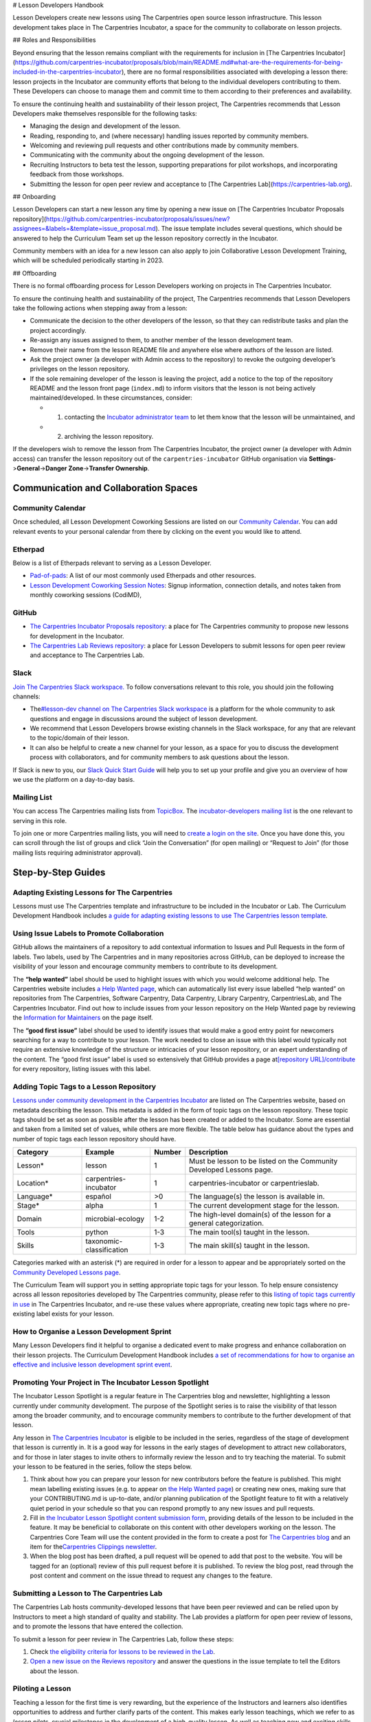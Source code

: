 # Lesson Developers Handbook

Lesson Developers create new lessons using The Carpentries open source
lesson infrastructure. This lesson development takes place in The
Carpentries Incubator, a space for the community to collaborate on
lesson projects.

## Roles and Responsibilities


Beyond ensuring that the lesson remains compliant with the requirements
for inclusion in [The Carpentries
Incubator](https://github.com/carpentries-incubator/proposals/blob/main/README.md#what-are-the-requirements-for-being-included-in-the-carpentries-incubator),
there are no formal responsibilities associated with developing a lesson
there: lesson projects in the Incubator are community efforts that
belong to the individual developers contributing to them. These
Developers can choose to manage them and commit time to them according
to their preferences and availability.

To ensure the continuing health and sustainability of their lesson
project, The Carpentries recommends that Lesson Developers make
themselves responsible for the following tasks:

-  Managing the design and development of the lesson.
-  Reading, responding to, and (where necessary) handling issues
   reported by community members.
-  Welcoming and reviewing pull requests and other contributions made by
   community members.
-  Communicating with the community about the ongoing development of the
   lesson.
-  Recruiting Instructors to beta test the lesson, supporting
   preparations for pilot workshops, and incorporating feedback from
   those workshops.
-  Submitting the lesson for open peer review and acceptance to [The
   Carpentries Lab](https://carpentries-lab.org).

## Onboarding

Lesson Developers can start a new lesson any time by opening a new
issue on [The Carpentries Incubator Proposals
repository](https://github.com/carpentries-incubator/proposals/issues/new?assignees=&labels=&template=issue_proposal.md).
The issue template includes several questions, which should be answered
to help the Curriculum Team set up the lesson repository correctly in
the Incubator.

Community members with an idea for a new lesson can also apply to join
Collaborative Lesson Development Training, which will be scheduled
periodically starting in 2023.

## Offboarding

There is no formal offboarding process for Lesson Developers working on
projects in The Carpentries Incubator.

To ensure the continuing health and sustainability of the project, The
Carpentries recommends that Lesson Developers take the following actions
when stepping away from a lesson:

-  Communicate the decision to the other developers of the lesson, so
   that they can redistribute tasks and plan the project accordingly.
-  Re-assign any issues assigned to them, to another member of the
   lesson development team.
-  Remove their name from the lesson README file and anywhere else where
   authors of the lesson are listed.
-  Ask the project owner (a developer with Admin access to the
   repository) to revoke the outgoing developer’s privileges on the
   lesson repository.
-  If the sole remaining developer of the lesson is leaving the project,
   add a notice to the top of the repository README and the lesson front
   page (``index.md``) to inform visitors that the lesson is not being
   actively maintained/developed. In these circumstances, consider:

   -  

      1. contacting the `Incubator administrator
         team <mailto:incubator@carpentries.org>`__ to let them know
         that the lesson will be unmaintained, and

   -  

      2. archiving the lesson repository.

If the developers wish to remove the lesson from The Carpentries
Incubator, the project owner (a developer with Admin access) can
transfer the lesson repository out of the ``carpentries-incubator``
GitHub organisation via **Settings**->\ **General**->\ **Danger
Zone**->\ **Transfer Ownership**.

Communication and Collaboration Spaces
--------------------------------------

Community Calendar
~~~~~~~~~~~~~~~~~~

Once scheduled, all Lesson Development Coworking Sessions are listed on
our `Community
Calendar <https://carpentries.org/community/#community-events>`__. You
can add relevant events to your personal calendar from there by clicking
on the event you would like to attend.

Etherpad
~~~~~~~~

Below is a list of Etherpads relevant to serving as a Lesson Developer.

-  `Pad-of-pads <https://pad.carpentries.org/pad-of-pads>`__: A list of
   our most commonly used Etherpads and other resources.
-  `Lesson Development Coworking Session
   Notes <https://codimd.carpentries.org/lessondev-coworking>`__: Signup
   information, connection details, and notes taken from monthly
   coworking sessions (CodiMD),

GitHub
~~~~~~

-  `The Carpentries Incubator Proposals
   repository <https://github.com/carpentries-incubator/proposals>`__: a
   place for The Carpentries community to propose new lessons for
   development in the Incubator.
-  `The Carpentries Lab Reviews
   repository <https://github.com/carpentries-lab/reviews>`__: a place
   for Lesson Developers to submit lessons for open peer review and
   acceptance to The Carpentries Lab.

Slack
~~~~~

`Join The Carpentries Slack
workspace. <https://swc-slack-invite.herokuapp.com/>`__ To follow
conversations relevant to this role, you should join the following
channels:

-  The\ `#lesson-dev channel on The Carpentries Slack
   workspace <https://swcarpentry.slack.com/archives/C3KUTT5V3>`__ is a
   platform for the whole community to ask questions and engage in
   discussions around the subject of lesson development.
-  We recommend that Lesson Developers browse existing channels in the
   Slack workspace, for any that are relevant to the topic/domain of
   their lesson.
-  It can also be helpful to create a new channel for your lesson, as a
   space for you to discuss the development process with collaborators,
   and for community members to ask questions about the lesson.

If Slack is new to you, our `Slack Quick Start
Guide <https://docs.carpentries.org/topic_folders/communications/tools/slack-and-email.html#slack-quick-start-guide>`__
will help you to set up your profile and give you an overview of how we
use the platform on a day-to-day basis.

Mailing List
~~~~~~~~~~~~

You can access The Carpentries mailing lists from
`TopicBox <https://carpentries.topicbox.com/latest>`__. The
`incubator-developers mailing
list <https://carpentries.topicbox.com/groups/incubator-developers>`__
is the one relevant to serving in this role.

To join one or more Carpentries mailing lists, you will need to `create
a login on the site <https://carpentries.topicbox.com/latest>`__. Once
you have done this, you can scroll through the list of groups and click
“Join the Conversation” (for open mailing) or “Request to Join” (for
those mailing lists requiring administrator approval).

Step-by-Step Guides
-------------------

Adapting Existing Lessons for The Carpentries
~~~~~~~~~~~~~~~~~~~~~~~~~~~~~~~~~~~~~~~~~~~~~

Lessons must use The Carpentries template and infrastructure to be
included in the Incubator or Lab. The Curriculum Development Handbook
includes `a guide for adapting existing lessons to use The Carpentries
lesson
template <https://cdh.carpentries.org/adapting-existing-lessons-for-the-carpentries.html>`__.

Using Issue Labels to Promote Collaboration
~~~~~~~~~~~~~~~~~~~~~~~~~~~~~~~~~~~~~~~~~~~

GitHub allows the maintainers of a repository to add contextual
information to Issues and Pull Requests in the form of labels. Two
labels, used by The Carpentries and in many repositories across GitHub,
can be deployed to increase the visibility of your lesson and encourage
community members to contribute to its development.

The **“help wanted”** label should be used to highlight issues with
which you would welcome additional help. The Carpentries website
includes `a Help Wanted
page <https://carpentries.org/help-wanted-issues/>`__, which can
automatically list every issue labelled “help wanted” on repositories
from The Carpentries, Software Carpentry, Data Carpentry, Library
Carpentry, CarpentriesLab, and The Carpentries Incubator. Find out how
to include issues from your lesson repository on the Help Wanted page by
reviewing the `Information for
Maintainers <https://carpentries.org/help-wanted-issues/#for-maintainers>`__
on the page itself.

The **“good first issue”** label should be used to identify issues that
would make a good entry point for newcomers searching for a way to
contribute to your lesson. The work needed to close an issue with this
label would typically not require an extensive knowledge of the
structure or intricacies of your lesson repository, or an expert
understanding of the content. The “good first issue” label is used so
extensively that GitHub provides a page at\ `[repository
URL]/contribute <https://github.com/swcarpentry/r-novice-gapminder/contribute>`__
for every repository, listing issues with this label.

Adding Topic Tags to a Lesson Repository
~~~~~~~~~~~~~~~~~~~~~~~~~~~~~~~~~~~~~~~~

`Lessons under community development in the Carpentries
Incubator <https://carpentries.org/community-lessons/>`__ are listed on
The Carpentries website, based on metadata describing the lesson. This
metadata is added in the form of topic tags on the lesson repository.
These topic tags should be set as soon as possible after the lesson has
been created or added to the Incubator. Some are essential and taken
from a limited set of values, while others are more flexible. The table
below has guidance about the types and number of topic tags each lesson
repository should have.

.. csv-table::
   :widths: 20,20,10,50
   :delim: ,
   :header-rows: 1

   Category, Example, Number, Description
   Lesson*,lesson,1,Must be lesson to be listed on the Community Developed Lessons page.
   Location*,carpentries-incubator,1,carpentries-incubator or carpentrieslab.
   Language*,español,">0",The language(s) the lesson is available in.
   Stage*,alpha,1,The current development stage for the lesson.
   Domain,microbial-ecology,1-2,The high-level domain(s) of the lesson for a general categorization.
   Tools,python,1-3,The main tool(s) taught in the lesson.
   Skills,taxonomic-classification,1-3,The main skill(s) taught in the lesson.


Categories marked with an asterisk (\*) are required in order for a
lesson to appear and be appropriately sorted on the `Community Developed
Lessons page <https://carpentries.org/community-lessons/>`_.

The Curriculum Team will support you in setting appropriate topic tags
for your lesson. To help ensure consistency across all lesson
repositories developed by The Carpentries community, please refer to
this `listing of topic tags currently in
use <https://docs.google.com/spreadsheets/d/1KkmBtCu4PaNb5nzJAD82UHcfHQlaPY84qPVxw8WO8es/edit?usp=sharing>`__
in The Carpentries Incubator, and re-use these values where appropriate,
creating new topic tags where no pre-existing label exists for your
lesson.

How to Organise a Lesson Development Sprint
~~~~~~~~~~~~~~~~~~~~~~~~~~~~~~~~~~~~~~~~~~~

Many Lesson Developers find it helpful to organise a dedicated event to
make progress and enhance collaboration on their lesson projects. The
Curriculum Development Handbook includes `a set of recommendations for
how to organise an effective and inclusive lesson development sprint
event <https://cdh.carpentries.org/lesson-sprint-recommendations.html>`__.

Promoting Your Project in The Incubator Lesson Spotlight
~~~~~~~~~~~~~~~~~~~~~~~~~~~~~~~~~~~~~~~~~~~~~~~~~~~~~~~~

The Incubator Lesson Spotlight is a regular feature in The Carpentries
blog and newsletter, highlighting a lesson currently under community
development. The purpose of the Spotlight series is to raise the
visibility of that lesson among the broader community, and to encourage
community members to contribute to the further development of that
lesson.

Any lesson in `The Carpentries
Incubator <https://github.com/carpentries-incubator/>`__ is eligible to
be included in the series, regardless of the stage of development that
lesson is currently in. It is a good way for lessons in the early stages
of development to attract new collaborators, and for those in later
stages to invite others to informally review the lesson and to try
teaching the material. To submit your lesson to be featured in the
series, follow the steps below.

1. Think about how you can prepare your lesson for new contributors
   before the feature is published. This might mean labelling existing
   issues (e.g. to appear on `the Help Wanted
   page <https://carpentries.org/help-wanted-issues/>`__) or creating
   new ones, making sure that your CONTRIBUTING.md is up-to-date, and/or
   planning publication of the Spotlight feature to fit with a
   relatively quiet period in your schedule so that you can respond
   promptly to any new issues and pull requests.
2. Fill in `the Incubator Lesson Spotlight content submission
   form <https://docs.google.com/forms/d/e/1FAIpQLScJimGMtzqAFE-Tii-LvbfGZqtKj0OC4ken7_Qdlta8uZXAUA/viewform>`__,
   providing details of the lesson to be included in the feature. It may
   be beneficial to collaborate on this content with other developers
   working on the lesson. The Carpentries Core Team will use the content
   provided in the form to create a post for `The Carpentries
   blog <https://carpentries.org/blog/>`__ and an item for
   the\ `Carpentries Clippings
   newsletter <https://carpentries.org/newsletter/>`__.
3. When the blog post has been drafted, a pull request will be opened to
   add that post to the website. You will be tagged for an (optional)
   review of this pull request before it is published. To review the
   blog post, read through the post content and comment on the issue
   thread to request any changes to the feature.

Submitting a Lesson to The Carpentries Lab
~~~~~~~~~~~~~~~~~~~~~~~~~~~~~~~~~~~~~~~~~~

The Carpentries Lab hosts community-developed lessons that have been
peer reviewed and can be relied upon by Instructors to meet a high
standard of quality and stability. The Lab provides a platform for open
peer review of lessons, and to promote the lessons that have entered the
collection.

To submit a lesson for peer review in The Carpentries Lab, follow these
steps:

1. Check `the eligibility criteria for lessons to be reviewed in the
   Lab <https://github.com/carpentries-lab/reviews#what-makes-a-lesson-a-good-candidate-for-the-carpentries-lab>`__.
2. `Open a new issue on the Reviews
   repository <https://github.com/carpentries-lab/reviews/issues/new?assignees=&labels=new-submission&template=submission.md&title=%5BREV%5D%3A+>`__
   and answer the questions in the issue template to tell the Editors
   about the lesson.

Piloting a Lesson
~~~~~~~~~~~~~~~~~

Teaching a lesson for the first time is very rewarding, but the
experience of the Instructors and learners also identifies opportunities
to address and further clarify parts of the content. This makes early
lesson teachings, which we refer to as *lesson pilots*, crucial
milestones in the development of a high-quality lesson. As well as
teaching new and exciting skills to learners, the additional purpose of
pilot workshops is to collect information and feedback that can be used
to polish content and make the lesson more reusable by other Instructors
(e.g. by recording accurate timings for episodes and exercises,
expanding Instructor Notes, etc.).

Alpha and Beta Pilots
^^^^^^^^^^^^^^^^^^^^^

The lesson development process includes pilot workshops at two different
stages, which we refer to as *alpha* and *beta* pilots. Alpha pilots are
the first workshops where the lesson is taught, almost always by some or
all of the original developers of the lesson.

After the feedback from these alpha pilots has been used to improve the
lesson, it can enter the beta stage, where other Instructors - who did
not have a major part in the previous development of the lesson - teach
it and provide feedback.

Information about these pilots, and the requirements for piloting
official Carpentries lessons, can be found in the `Lesson Life Cycle
chapter of The Carpentries Curriculum Development
Handbook <https://cdh.carpentries.org/the-lesson-life-cycle.html>`__.

Information for Lesson Developers
^^^^^^^^^^^^^^^^^^^^^^^^^^^^^^^^^

Finding Hosts for Beta Pilots
'''''''''''''''''''''''''''''

If you are developing a new official Carpentries lesson - a lesson
developed based on prior agreement with The Carpentries, and is intended
to become another lesson/curriculum offered in centrally-organised
workshops - the Curriculum Team will help you find hosts and Instructors
for pilot workshops.

If you are developing a lesson in The Carpentries Incubator, you can
recruit pilot hosts by putting out a call via `the discuss TopicBox
list <https://carpentries.topicbox.com/groups/discuss>`__, `the general
channel on The Carpentries Slack
workspace <https://carpentries.org/connect/>`__, `by publishing a post
on our
blog <https://docs.carpentries.org/topic_folders/communications/guides/submit_blog_post.html>`__,
and/or by any other communications channel that you think appropriate
(e.g. the mailing list of a specific community likely to be interested
in the lesson topic). You may find this `template blog
post <https://docs.google.com/document/d/1z8QmxDIiew-p1d8aLzXa0vt0FLUHNtK3oS3tucyrRsI/edit?usp=sharing>`__
and/or this `template email
message <https://docs.google.com/document/d/1hHnm-Ljb_o_rNd9bvQ83ilq40KoGoEfMPTSrFS4QOj8/edit?usp=sharing>`__
helpful starting points. If after taking these steps, you need help
finding hosts to pilot your lesson, or if you have any questions about
the lesson pilot process for lessons in The Carpentries Incubator, you
can contact the `Incubator administrator
team <mailto:incubator@carpentries.org>`__.

Collecting Feedback on the Lesson
'''''''''''''''''''''''''''''''''

Feedback from learners will be a valuable source of information about
and suggestions for how your lesson could be further improved after the
pilot. The standard Carpentries pre- and post-workshop surveys do not
support lesson pilots so you will need to create your own surveys to
send out before/after a pilot workshop. Although surveys for pilot
workshops will frequently include questions that are specific to the
particular lesson being piloted, there are some standard feedback
questions that can be asked after a pilot to assess the design and flow
of the lesson. This `template post-pilot workshop
survey <https://docs.google.com/forms/d/1OGCQBotD2nOJkc7KpFZLhFfb3EBcxEDwHz_3p48qz3U/template/preview>`__
can be copied and adapted to your lesson, and shared with learners in
place of the standard post-workshop survey.

It is also important to gather information about the lesson while it is
being taught. Check `the Lesson Life Cycle chapter of The Carpentries
Curriculum Development
Handbook <https://cdh.carpentries.org/the-lesson-life-cycle.html#field-testing-alpha-stage>`__
for a list of things to take note of during the pilot workshop. We
recommend assigning a specific person or people to keep track of these
points (e.g. an Instructor or Helper). You may find it helpful to make a
copy of `the pilot observation notes
template <https://codimd.carpentries.org/lesson-pilot-observation-notes-template>`__
to use during the workshop.

Information for Hosts
^^^^^^^^^^^^^^^^^^^^^

Recruiting Instructors for Beta Pilots
''''''''''''''''''''''''''''''''''''''

If you are hosting a pilot of a new official Carpentries lesson - a
lesson developed based on prior agreement with The Carpentries, and
which is intended to become another lesson/curriculum offered in
centrally-organised workshops - the Curriculum Team will help you find
Instructors for pilot workshops.

The Carpentries is also keen to support the development and piloting of
lessons in The Carpentries Incubator. If you are hosting a pilot of a
lesson in the Incubator, we ask that you **first** try to find
Instructors for pilot workshops yourself. Often, hosts are able to
recruit certified Instructors from their local community with relevant
knowledge of the lesson topic, but in some cases this will not be
possible. If you wish to recruit Instructors for a pilot workshop, try
putting a call out on `local/regional community mailing
lists <https://carpentries.topicbox.com/groups>`__, any relevant
channels on `The Carpentries Slack
workspace <https://carpentries.org/connect/>`__ (the lesson authors may
be able to direct you to these), and/or `by publishing a post on our
blog <https://docs.carpentries.org/topic_folders/communications/guides/submit_blog_post.html>`__.
Please do not post calls for Instructors to the general or instructors
channel on Slack, or the discuss and instructors lists on TopicBox. Any
messages to recruit Instructors will be removed from those channels. If
after taking these steps, you find that you need help finding
Instructors for your lesson pilot, you can email the `Incubator
administrator team <mailto:incubator@carpentries.org>`__ for assistance.

Creating a Pilot Workshop Webpage
'''''''''''''''''''''''''''''''''

`The Carpentries workshop webpage
template <https://github.com/carpentries/workshop-template>`__ supports
the creation of webpages for pilot workshops. `The Customisation page of
the template
documentation <https://carpentries.github.io/workshop-template/customization/#configuration-file-_configyml>`__
has instructions on how to configure the webpage for a pilot workshop.

If you are piloting a new official Carpentries lesson - a lesson
developed based on prior agreement with The Carpentries, and which is
intended to become another lesson/curriculum offered in
centrally-organised workshops - please `register your pilot as a
Self-Organised
Workshop <amy_workshop_request_>`_. If you
do not find the lesson/curriculum being piloted listed as one of the
choices on that form, please contact `The Carpentries Core
Team <mailto:team@carpentries.org>`__.

For workshops teaching lessons in The Carpentries Incubator, you should
create a workshop webpage but should not submit the workshop details to
The Carpentries team via the form linked above. Instead, if you want to
tell the community about your event you can do so by filling in the form
under *Workshops* on `The Incubator
homepage <https://carpentries-incubator.org/>`__. Workshops submitted
there will be processed by the Curriculum Team and will be listed in the
table on that page.

Resources
---------

`Introduction to The Carpentries Workbench <https://carpentries.github.io/sandpaper-docs/>`__
~~~~~~~~~~~~~~~~~~~~~~~~~~~~~~~~~~~~~~~~~~~~~~~~~~~~~~~~~~~~~~~~~~~~~~~~~~~~~~~~~~~~~~~~~~~~~

Documentation for The Carpentries Workbench, open source infrastructure
for lesson websites. The documentation explains how to install the
Workbench so that Lesson Developers can edit and preview their lessons
on their own computer, how to initialise a new lesson and use the
various elements of the lesson template, and how to keep up to date with
the latest changes to the infrastructure.

`Curriculum Development Handbook <https://cdh.carpentries.org/>`__
~~~~~~~~~~~~~~~~~~~~~~~~~~~~~~~~~~~~~~~~~~~~~~~~~~~~~~~~~~~~~~~~~~

A guide to the lesson design process recommended by The Carpentries. The
CDH provides details of the curriculum structure used by our Lesson
Programs, the vocabulary we use to describe `the life cycle stages of
the
lesson <https://carpentries.github.io/lesson-development-training/19-operations.html#the-lesson-life-cycle>`__,
and the steps we encourage Lesson Developers to take through those
stages. **Note: the Curriculum Team is in the process of replacing the
content of the CDH with this handbook and**\ `the Collaborative Lesson
Development Training
curriculum <https://carpentries.github.io/lesson-development-training/>`__\ **,
and it is no longer actively updated.**

`Collaborative Lesson Development Training Curriculum <https://carpentries.github.io/lesson-development-training/>`__
~~~~~~~~~~~~~~~~~~~~~~~~~~~~~~~~~~~~~~~~~~~~~~~~~~~~~~~~~~~~~~~~~~~~~~~~~~~~~~~~~~~~~~~~~~~~~~~~~~~~~~~~~~~~~~~~~~~~~

A lesson designed to teach skills and good practices in lesson design,
lesson website development, and collaboration via GitHub. Community
members can apply to join this training, and/or follow the curriculum in
their own time.

`Pilot Workshop Feedback Survey Template <https://docs.google.com/forms/d/1OGCQBotD2nOJkc7KpFZLhFfb3EBcxEDwHz_3p48qz3U/template/preview>`__
~~~~~~~~~~~~~~~~~~~~~~~~~~~~~~~~~~~~~~~~~~~~~~~~~~~~~~~~~~~~~~~~~~~~~~~~~~~~~~~~~~~~~~~~~~~~~~~~~~~~~~~~~~~~~~~~~~~~~~~~~~~~~~~~~~~~~~~~~~~

The standard Carpentries pre- and post-workshop surveys do not support
lesson pilots so you will need to create your own surveys to send out
before/after a pilot workshop. Although surveys for pilot workshops will
frequently include questions that are specific to the particular lesson
being piloted, there are some standard feedback questions that can be
asked after a pilot to assess the design and flow of the lesson. `This
template post-pilot workshop
survey <https://docs.google.com/forms/d/1OGCQBotD2nOJkc7KpFZLhFfb3EBcxEDwHz_3p48qz3U/template/preview>`__
can be copied and adapted to suit the needs of your lesson, and shared
with learners in place of the standard post-workshop survey.

Beta Announcement Templates
~~~~~~~~~~~~~~~~~~~~~~~~~~~

A `template beta announcement blog
post <https://docs.google.com/document/d/1z8QmxDIiew-p1d8aLzXa0vt0FLUHNtK3oS3tucyrRsI/edit?usp=sharing>`__
and `template beta announcement email
message <https://docs.google.com/document/d/1hHnm-Ljb_o_rNd9bvQ83ilq40KoGoEfMPTSrFS4QOj8/edit?usp=sharing>`__
to publicise the beta version of a lesson. These can be used to call for
community members to volunteer to host a beta pilot workshop to aid the
ongoing development of the lesson.

FAQ
---

**Question 1**

Response 1

**Question 2**

Response 2


About This Handbook
-------------------

This handbook is designed to support members of The Carpentries
community who are developing new lessons in The Carpentries Incubator.
It is maintained by The Carpentries Curriculum Team. If you believe
anything needs to be added or updated here, or if you would like to
provide feedback on the content, please email the `Curriculum
Team <mailto:curriculum@carpentries.org>`__, or open an issue on `the
source repository of this handbook <URL%20of%20handbook%20repo>`__.
